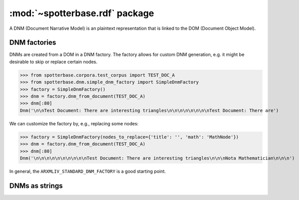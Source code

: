 :mod:`~spotterbase.rdf` package
===============================

A DNM (Document Narrative Model) is an plaintext representation that is linked to the DOM (Document Object Model).


DNM factories
-------------

DNMs are created from a DOM in a DNM factory.
The factory allows for custom DNM generation, e.g. it might be desirable to skip or replace certain nodes.


>>> from spotterbase.corpora.test_corpus import TEST_DOC_A
>>> from spotterbase.dnm.simple_dnm_factory import SimpleDnmFactory
>>> factory = SimpleDnmFactory()
>>> dnm = factory.dnm_from_document(TEST_DOC_A)
>>> dnm[:80]
Dnm('\n\nTest Document: There are interesting triangles\n\n\n\n\n\n\n\nTest Document: There are')


We can customize the factory by, e.g., replacing some nodes:


>>> factory = SimpleDnmFactory(nodes_to_replace={'title': '', 'math': 'MathNode'})
>>> dnm = factory.dnm_from_document(TEST_DOC_A)
>>> dnm[:80]
Dnm('\n\n\n\n\n\n\n\n\n\nTest Document: There are interesting triangles\n\n\nNota Mathematician\n\n\n')


In general, the ``ARXMLIV_STANDARD_DNM_FACTORY`` is a good starting point.


DNMs as strings
---------------


